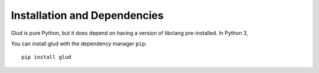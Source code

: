 Installation and Dependencies
=============================

Glud is pure Python, but it does depend on having a version of libclang
pre-installed.  In Python 3, 

You can install glud with the dependency manager ``pip``::

    pip install glud



